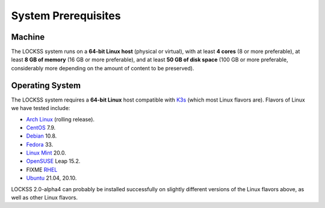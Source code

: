 ====================
System Prerequisites
====================

-------
Machine
-------

The LOCKSS system runs on a **64-bit Linux host** (physical or virtual), with at least **4 cores** (8 or more preferable), at least **8 GB of memory** (16 GB or more preferable), and at least **50 GB of disk space** (100 GB or more preferable, considerably more depending on the amount of content to be preserved).

----------------
Operating System
----------------

The LOCKSS system requires a **64-bit Linux** host compatible with `K3s <https://k3s.io/>`_ (which most Linux flavors are). Flavors of Linux we have tested include:

*  `Arch Linux <https://archlinux.org/>`_ (rolling release).

*  `CentOS <https://www.centos.org/>`_ 7.9.

*  `Debian <https://www.debian.org/>`_ 10.8.

*  `Fedora <https://getfedora.org/>`_ 33.

*  `Linux Mint <https://linuxmint.com/>`_ 20.0.

*  `OpenSUSE <https://www.opensuse.org/>`_ Leap 15.2.

*  FIXME `RHEL <https://www.redhat.com/>`_

*  `Ubuntu <https://ubuntu.com/>`_ 21.04, 20.10.

LOCKSS 2.0-alpha4 can probably be installed successfully on slightly different versions of the Linux flavors above, as well as other Linux flavors.
